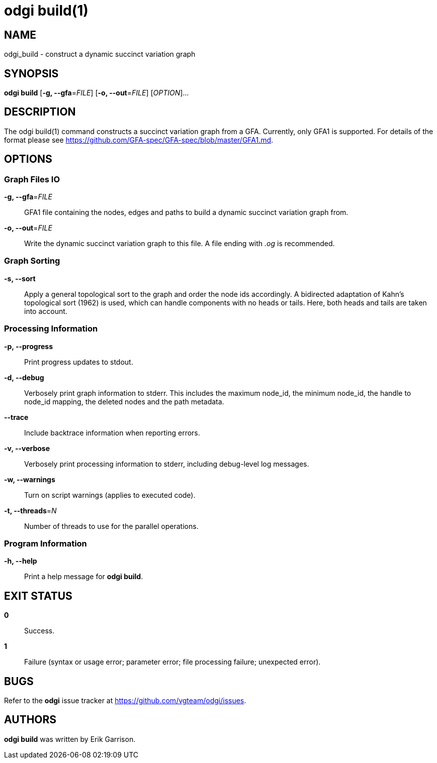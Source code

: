 = odgi build(1)
ifdef::backend-manpage[]
Erik Garrison
:doctype: manpage
:release-version: v0.4.1 
:man manual: odgi build
:man source: odgi v0.4.1 
:page-layout: base
endif::[]

== NAME

odgi_build - construct a dynamic succinct variation graph

== SYNOPSIS

*odgi build* [*-g, --gfa*=_FILE_] [*-o, --out*=_FILE_] [_OPTION_]...

== DESCRIPTION

The odgi build(1) command constructs a succinct variation graph from a GFA. Currently, only GFA1 is supported. For details of the format please see https://github.com/GFA-spec/GFA-spec/blob/master/GFA1.md.

== OPTIONS

=== Graph Files IO

*-g, --gfa*=_FILE_::
  GFA1 file containing the nodes, edges and paths to build a dynamic succinct variation graph from.

*-o, --out*=_FILE_::
  Write the dynamic succinct variation graph to this file. A file ending with _.og_ is recommended.

=== Graph Sorting

*-s, --sort*::
  Apply a general topological sort to the graph and order the node ids accordingly. A bidirected adaptation of Kahn's topological sort (1962) is used, which can handle components with no heads or tails. Here, both heads and tails are taken into account.

=== Processing Information

*-p, --progress*::
  Print progress updates to stdout.

*-d, --debug*::
  Verbosely print graph information to stderr. This includes the maximum node_id, the minimum node_id, the handle to node_id mapping, the deleted nodes and the path metadata.

*--trace*::
  Include backtrace information when reporting errors.

*-v, --verbose*::
  Verbosely print processing information to stderr, including debug-level log messages.

*-w, --warnings*::
  Turn on script warnings (applies to executed code).

*-t, --threads*=_N_::
  Number of threads to use for the parallel operations.

=== Program Information

*-h, --help*::
  Print a help message for *odgi build*.

== EXIT STATUS

*0*::
  Success.

*1*::
  Failure (syntax or usage error; parameter error; file processing failure; unexpected error).

== BUGS

Refer to the *odgi* issue tracker at https://github.com/vgteam/odgi/issues.

== AUTHORS

*odgi build* was written by Erik Garrison.

ifdef::backend-manpage[]
== RESOURCES

*Project web site:* https://github.com/vgteam/odgi

*Git source repository on GitHub:* https://github.com/vgteam/odgi

*GitHub organization:* https://github.com/vgteam

*Discussion list / forum:* https://github.com/vgteam/odgi/issues

== COPYING

The MIT License (MIT)

Copyright (c) 2019 Erik Garrison

Permission is hereby granted, free of charge, to any person obtaining a copy of
this software and associated documentation files (the "Software"), to deal in
the Software without restriction, including without limitation the rights to
use, copy, modify, merge, publish, distribute, sublicense, and/or sell copies of
the Software, and to permit persons to whom the Software is furnished to do so,
subject to the following conditions:

The above copyright notice and this permission notice shall be included in all
copies or substantial portions of the Software.

THE SOFTWARE IS PROVIDED "AS IS", WITHOUT WARRANTY OF ANY KIND, EXPRESS OR
IMPLIED, INCLUDING BUT NOT LIMITED TO THE WARRANTIES OF MERCHANTABILITY, FITNESS
FOR A PARTICULAR PURPOSE AND NONINFRINGEMENT. IN NO EVENT SHALL THE AUTHORS OR
COPYRIGHT HOLDERS BE LIABLE FOR ANY CLAIM, DAMAGES OR OTHER LIABILITY, WHETHER
IN AN ACTION OF CONTRACT, TORT OR OTHERWISE, ARISING FROM, OUT OF OR IN
CONNECTION WITH THE SOFTWARE OR THE USE OR OTHER DEALINGS IN THE SOFTWARE.
endif::[]